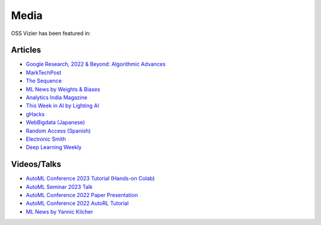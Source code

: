 Media
=====

OSS Vizier has been featured in:

Articles
--------

-  `Google Research, 2022 & Beyond: Algorithmic Advances <https://ai.googleblog.com/2023/02/google-research-2022-beyond-algorithmic.html>`__
-  `MarkTechPost <https://www.marktechpost.com/2023/02/04/google-ai-open-sources-vizier-a-standalone-python-package-designed-for-managing-and-optimizing-machine-learning-experiments-at-scale/>`__
-  `The Sequence <https://thesequence.substack.com/p/the-chatgpt-challengers>`__
-  `ML News by Weights & Biases <https://wandb.ai/vincenttu/blog_posts/reports/ChatGPT-the-Catalyst--VmlldzozNDg1Nzc2>`__
-  `Analytics India
   Magazine <https://analyticsindiamag.com/google-vizier-is-now-open-source-and-thats-great-news/>`__
-  `This Week in AI by Lighting
   AI <https://lightning.ai/pages/community/steve-jobs-is-resurrected-meta-is-translating-unwritten-languages-and-ai-is-running-for-office/>`__
-  `gHacks <https://www.ghacks.net/2023/02/11/google-ai-open-sources-vizier/>`__
-  `WebBigdata (Japanese) <https://webbigdata.jp/post-17645/>`__
-  `Random Access (Spanish) <https://randomaccessnoticias.com/inteligencia-artificial/hacia-una-optimizacion-confiable-y-flexible-de-hiperparametros-y-blackbox-google-ai-blog/>`__
-  `Electronic Smith <https://electronicsmith.com/web-stories/google-ai-open-sources-vizier/>`__
-  `Deep Learning Weekly <https://open.substack.com/pub/deeplearningweekly/p/deep-learning-weekly-issue-287?utm_campaign=post&utm_medium=web>`__


Videos/Talks
------------

-  `AutoML Conference 2023 Tutorial <https://www.tele-task.de/lecture/video/10145/>`__ (`Hands-on Colab <https://github.com/google/vizier/blob/main/docs/tutorials/automl_conf_2023.ipynb>`__)
-  `AutoML Seminar 2023 Talk <https://youtu.be/Ya_V5isGdG8>`__
-  `AutoML Conference 2022 Paper Presentation <https://youtu.be/b5hemgM16tM>`__
-  `AutoML Conference 2022 AutoRL Tutorial <https://youtu.be/9FDqUsByRiQ>`__
-  `ML News by Yannic Kilcher <https://youtu.be/TOo-HnjjuhU>`__